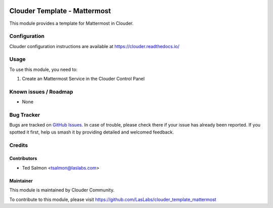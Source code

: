 .. image:: https://img.shields.io/badge/licence-LGPL--3-blue.svg
   :target: http://www.gnu.org/licenses/lgpl-3.0-standalone.html
   :alt: License: LGPL-3

================================
Clouder Template - Mattermost
================================

This module provides a template for Mattermost in Clouder.


Configuration
=============

Clouder configuration instructions are available at https://clouder.readthedocs.io/

Usage
=====

To use this module, you need to:

#. Create an Mattermost Service in the Clouder Control Panel

Known issues / Roadmap
======================

* None

Bug Tracker
===========

Bugs are tracked on `GitHub Issues
<https://github.com/LasLabs/clouder_template_mattermost/issues>`_. In case of trouble,
please check there if your issue has already been reported. If you spotted it first,
help us smash it by providing detailed and welcomed feedback.

Credits
=======

Contributors
------------

* Ted Salmon <tsalmon@laslabs.com>

Maintainer
----------

This module is maintained by Clouder Community.

To contribute to this module, please visit https://github.com/LasLabs/clouder_template_mattermost
